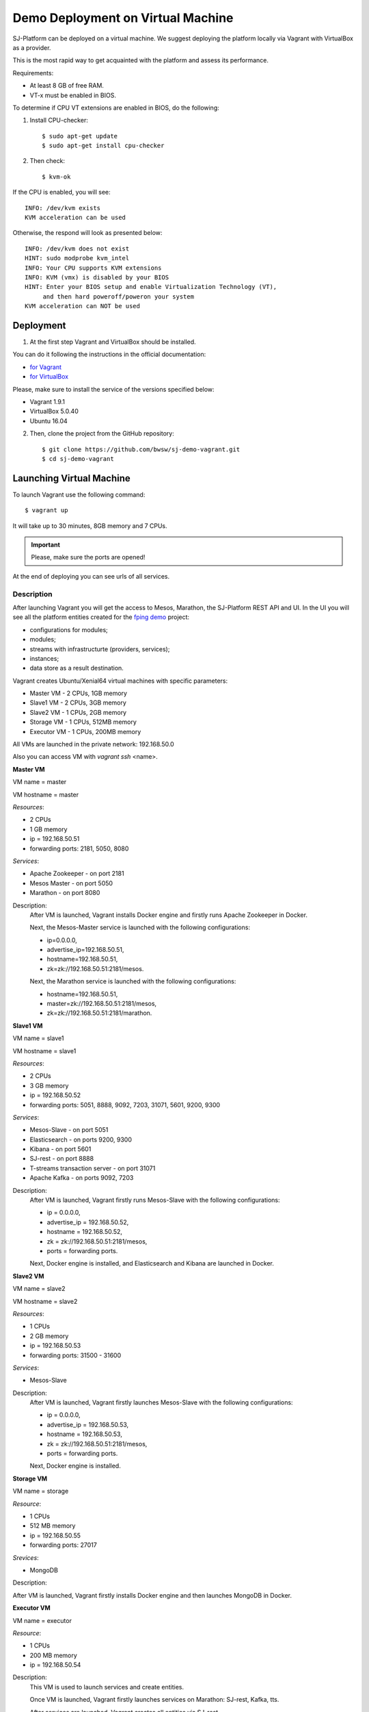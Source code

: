 Demo Deployment on Virtual Machine
------------------------------------

SJ-Platform can be deployed on a virtual machine. We suggest deploying the platform locally via Vagrant with VirtualBox as a provider.
 
This is the most rapid way to get acquainted with the platform and assess its performance.

Requirements:

- At least 8 GB of free RAM.

- VT-x must be enabled in BIOS.

To determine if CPU VT extensions are enabled in BIOS, do the following:

1) Install CPU-checker::

    $ sudo apt-get update
    $ sudo apt-get install cpu-checker

2) Then check::

    $ kvm-ok

If the CPU is enabled, you will see::

 INFO: /dev/kvm exists
 KVM acceleration can be used

Otherwise, the respond will look as presented below::

 INFO: /dev/kvm does not exist
 HINT: sudo modprobe kvm_intel 
 INFO: Your CPU supports KVM extensions
 INFO: KVM (vmx) is disabled by your BIOS
 HINT: Enter your BIOS setup and enable Virtualization Technology (VT),
      and then hard poweroff/poweron your system
 KVM acceleration can NOT be used


Deployment
~~~~~~~~~~~~~~~~~~~~~~~

1. At the first step Vagrant and VirtualBox should be installed. 

You can do it following the instructions in the official documentation: 

- `for Vagrant <https://www.vagrantup.com/docs/installation/>`_
- `for VirtualBox <https://www.virtualbox.org/wiki/Downloads>`_

Please, make sure to install the service of the versions specified below:

- Vagrant 1.9.1
- VirtualBox 5.0.40
- Ubuntu 16.04

2. Then, clone the project from the GitHub repository::

    $ git clone https://github.com/bwsw/sj-demo-vagrant.git
    $ cd sj-demo-vagrant

Launching Virtual Machine
~~~~~~~~~~~~~~~~~~~~~~~~~~~~~~~

To launch Vagrant use the following command::

 $ vagrant up

It will take up to 30 minutes, 8GB memory and 7 CPUs.

.. important:: Please, make sure the ports are opened!

At the end of deploying you can see urls of all services.

Description
"""""""""""""""""""

After launching Vagrant you will get the access to Mesos, Marathon, the SJ-Platform REST API and UI. In the UI you will see all the platform entities created for the `fping demo <http://streamjuggler.readthedocs.io/en/develop/Tutorial.html>`_ project:

- configurations for modules;
- modules;
- streams with infrastructurte (providers, services);
- instances;
- data store as a result destination.

Vagrant creates Ubuntu/Xenial64 virtual machines with specific parameters:

- Master VM - 2 CPUs, 1GB memory

- Slave1 VM - 2 CPUs, 3GB memory

- Slave2 VM - 1 CPUs, 2GB memory

- Storage VM - 1 CPUs, 512MB memory

- Executor VM - 1 CPUs, 200MB memory

All VMs are launched in the private network: 192.168.50.0

Also you can access VM with *vagrant ssh* <name>.

**Master VM**

VM name = master

VM hostname = master

*Resources*:

- 2 CPUs

- 1 GB memory

- ip = 192.168.50.51

- forwarding ports: 2181, 5050, 8080

*Services*:

- Apache Zookeeper - on port 2181

- Mesos Master - on port 5050

- Marathon - on port 8080

Description:
    After VM is launched, Vagrant installs Docker engine and firstly runs Apache Zookeeper in Docker.
    
    Next, the Mesos-Master service is launched with the following configurations: 
    
    - ip=0.0.0.0, 
    - advertise_ip=192.168.50.51, 
    - hostname=192.168.50.51, 
    - zk=zk://192.168.50.51:2181/mesos.
    
    Next, the Marathon service is launched with the following configurations: 
    
    - hostname=192.168.50.51, 
    - master=zk://192.168.50.51:2181/mesos, 
    - zk=zk://192.168.50.51:2181/marathon.

**Slave1 VM**

VM name = slave1

VM hostname = slave1

*Resources*:

- 2 CPUs

- 3 GB memory

- ip = 192.168.50.52

- forwarding ports: 5051, 8888, 9092, 7203, 31071, 5601, 9200, 9300

*Services*:

- Mesos-Slave - on port 5051

- Elasticsearch - on ports 9200, 9300

- Kibana - on port 5601

- SJ-rest - on port 8888

- T-streams transaction server - on port 31071

- Apache Kafka - on ports 9092, 7203

Description:
   After VM is launched, Vagrant firstly runs Mesos-Slave with the following configurations: 
   
   - ip = 0.0.0.0, 
   
   - advertise_ip = 192.168.50.52, 
   
   - hostname = 192.168.50.52, 
   
   - zk = zk://192.168.50.51:2181/mesos,
   
   - ports = forwarding ports.

   Next, Docker engine is installed, and Elasticsearch and Kibana are launched in Docker.

**Slave2 VM**

VM name = slave2

VM hostname = slave2

*Resources*:

- 1 CPUs

- 2 GB memory

- ip = 192.168.50.53

- forwarding ports: 31500 - 31600

*Services*:

- Mesos-Slave

Description:
  After VM is launched, Vagrant firstly launches Mesos-Slave with the following configurations: 
  
  - ip = 0.0.0.0, 
  
  - advertise_ip = 192.168.50.53, 
  
  - hostname = 192.168.50.53, 
  
  - zk = zk://192.168.50.51:2181/mesos, 
  
  - ports = forwarding ports.
  
  Next, Docker engine is installed.

**Storage VM**

VM name = storage

*Resource*:

- 1 CPUs

- 512 MB memory

- ip = 192.168.50.55

- forwarding ports: 27017

*Srevices*:

- MongoDB

Description:

After VM is launched, Vagrant firstly installs Docker engine and then launches MongoDB in Docker.

**Executor VM**

VM name = executor

*Resource*:

- 1 CPUs

- 200 MB memory

- ip = 192.168.50.54

Description:
  This VM is used to launch services and create entities.
  
  Once VM is launched, Vagrant firstly launches services on Marathon: SJ-rest, Kafka, tts.
  
  After services are launched, Vagrant creates all entities via SJ-rest.


A full list of ports to get access to the services:

- 8080 - Marathon

- 5050 - Mesos Master

- 5051 - Mesos Agent

- 8888 - SJ REST

- 27017 - MongoDB

- 2181 - Apache Zookeeper

- 9200 - Elasticsearch

- 5601 - Kibana

- 9092,7203 - Kafka

Use local host - 0.0.0.0


The platform is deployed with the entities: providers, services, streams, configurations.

Modules and instances are created as for the f-ping-demo project described in :ref:`Tutorial` .

To proceed working with the platform via the UI, please, see the `UI Guide <http://streamjuggler.readthedocs.io/en/develop/SJ_UI_Guide.html>`_ .

Now you can launch the instances, view the statistics of task execution in the UI. 

Or you are enabled to create your own pipeline with modules and instances that are suitable to achieve your goals.

How to create your own module is described in detail `here <http://streamjuggler.readthedocs.io/en/develop/SJ_CustomModule.html>`_ .

Destroying Virtual Machine
~~~~~~~~~~~~~~~~~~~~~~~~~~~~~~~~

To destroy the virtual machine(s) use::

 $ vagrant destroy
 
VMs will be terminated. 
